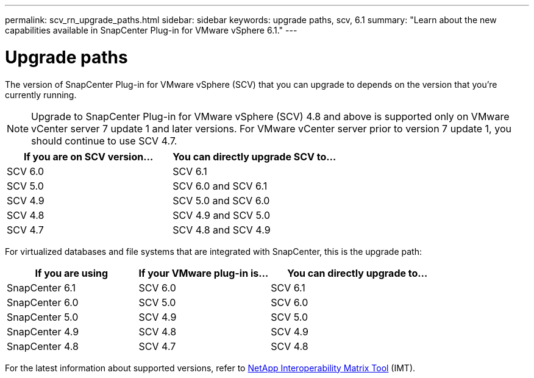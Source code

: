---
permalink: scv_rn_upgrade_paths.html
sidebar: sidebar
keywords: upgrade paths, scv, 6.1
summary: "Learn about the new capabilities available in SnapCenter Plug-in for VMware vSphere 6.1."
---

= Upgrade paths

:hardbreaks:
:nofooter:
:icons: font
:linkattrs:
:imagesdir: ./media/

[.lead]
The version of SnapCenter Plug-in for VMware vSphere (SCV) that you can upgrade to depends on the version that you're currently running. 

[NOTE]
====
Upgrade to SnapCenter Plug-in for VMware vSphere (SCV) 4.8 and above is supported only on VMware vCenter server 7 update 1 and later versions. For VMware vCenter server prior to version 7 update 1, you should continue to use SCV 4.7. 
====

[cols="50%,50%",options="header"]
|===
| If you are on SCV version… | You can directly upgrade SCV to…
a|
SCV 6.0
a|
SCV 6.1
a|
SCV 5.0
a|
SCV 6.0 and SCV 6.1
a|
SCV 4.9
a|
SCV 5.0 and SCV 6.0
a|
SCV 4.8
a|
SCV 4.9 and SCV 5.0
a|
SCV 4.7
a|
SCV 4.8 and SCV 4.9
|===

For virtualized databases and file systems that are integrated with SnapCenter, this is the upgrade path: 
[cols="30%,30%,40%",options="header"]
|===
| If you are using | If your VMware plug-in is… | You can directly upgrade to…
a|
SnapCenter 6.1
a|
SCV 6.0
a|
SCV 6.1
a|
SnapCenter 6.0
a|
SCV 5.0
a|
SCV 6.0
a|
SnapCenter 5.0
a|
SCV 4.9
a|
SCV 5.0
a|
SnapCenter 4.9
a|
SCV 4.8
a|
SCV 4.9
a|
SnapCenter 4.8
a|
SCV 4.7
a|
SCV 4.8
|===

For the latest information about supported versions, refer to https://imt.netapp.com/matrix/imt.jsp?components=134348;&solution=1517&isHWU&src=IMT[NetApp Interoperability Matrix Tool^] (IMT).
